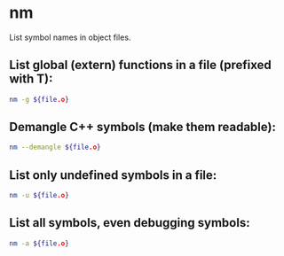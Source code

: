 * nm

List symbol names in object files.

** List global (extern) functions in a file (prefixed with T):

#+BEGIN_SRC sh
  nm -g ${file.o}
#+END_SRC

** Demangle C++ symbols (make them readable):

#+BEGIN_SRC sh
  nm --demangle ${file.o}
#+END_SRC

** List only undefined symbols in a file:

#+BEGIN_SRC sh
  nm -u ${file.o}
#+END_SRC

** List all symbols, even debugging symbols:

#+BEGIN_SRC sh
  nm -a ${file.o}
#+END_SRC
